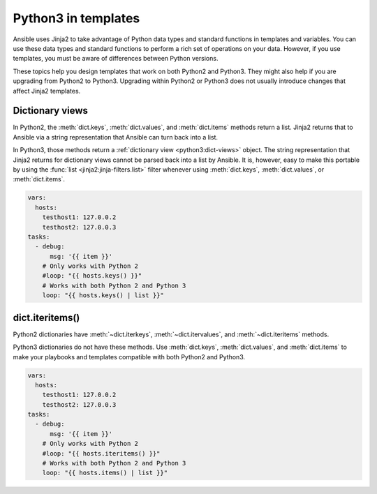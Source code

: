 .. _pb-py-compat:

********************
Python3 in templates
********************

Ansible uses Jinja2 to take advantage of Python data types and standard functions in templates and variables.
You can use these data types and standard functions to perform a rich set of operations on your data. However,
if you use templates, you must be aware of differences between Python versions.

These topics help you design templates that work on both Python2 and Python3. They might also help if you are upgrading from Python2 to Python3. Upgrading within Python2 or Python3 does not usually introduce changes that affect Jinja2 templates.

.. _pb-py-compat-dict-views:

Dictionary views
================

In Python2, the :meth:`dict.keys`, :meth:`dict.values`, and :meth:`dict.items`
methods return a list.  Jinja2 returns that to Ansible via a string
representation that Ansible can turn back into a list.

In Python3, those methods return a :ref:`dictionary view <python3:dict-views>` object. The
string representation that Jinja2 returns for dictionary views cannot be parsed back
into a list by Ansible.  It is, however, easy to make this portable by
using the :func:`list <jinja2:jinja-filters.list>` filter whenever using :meth:`dict.keys`,
:meth:`dict.values`, or :meth:`dict.items`.

.. code-block:: yaml+jinja

    vars:
      hosts:
        testhost1: 127.0.0.2
        testhost2: 127.0.0.3
    tasks:
      - debug:
          msg: '{{ item }}'
        # Only works with Python 2
        #loop: "{{ hosts.keys() }}"
        # Works with both Python 2 and Python 3
        loop: "{{ hosts.keys() | list }}"

.. _pb-py-compat-iteritems:

dict.iteritems()
================

Python2 dictionaries have :meth:`~dict.iterkeys`, :meth:`~dict.itervalues`, and :meth:`~dict.iteritems` methods.

Python3 dictionaries do not have these methods. Use :meth:`dict.keys`, :meth:`dict.values`, and :meth:`dict.items` to make your playbooks and templates compatible with both Python2 and Python3.

.. code-block:: yaml+jinja

    vars:
      hosts:
        testhost1: 127.0.0.2
        testhost2: 127.0.0.3
    tasks:
      - debug:
          msg: '{{ item }}'
        # Only works with Python 2
        #loop: "{{ hosts.iteritems() }}"
        # Works with both Python 2 and Python 3
        loop: "{{ hosts.items() | list }}"

.. seealso::
    * The :ref:`pb-py-compat-dict-views` entry for information on
      why the :func:`list filter <jinja2:jinja-filters.list>` is necessary
      here.
